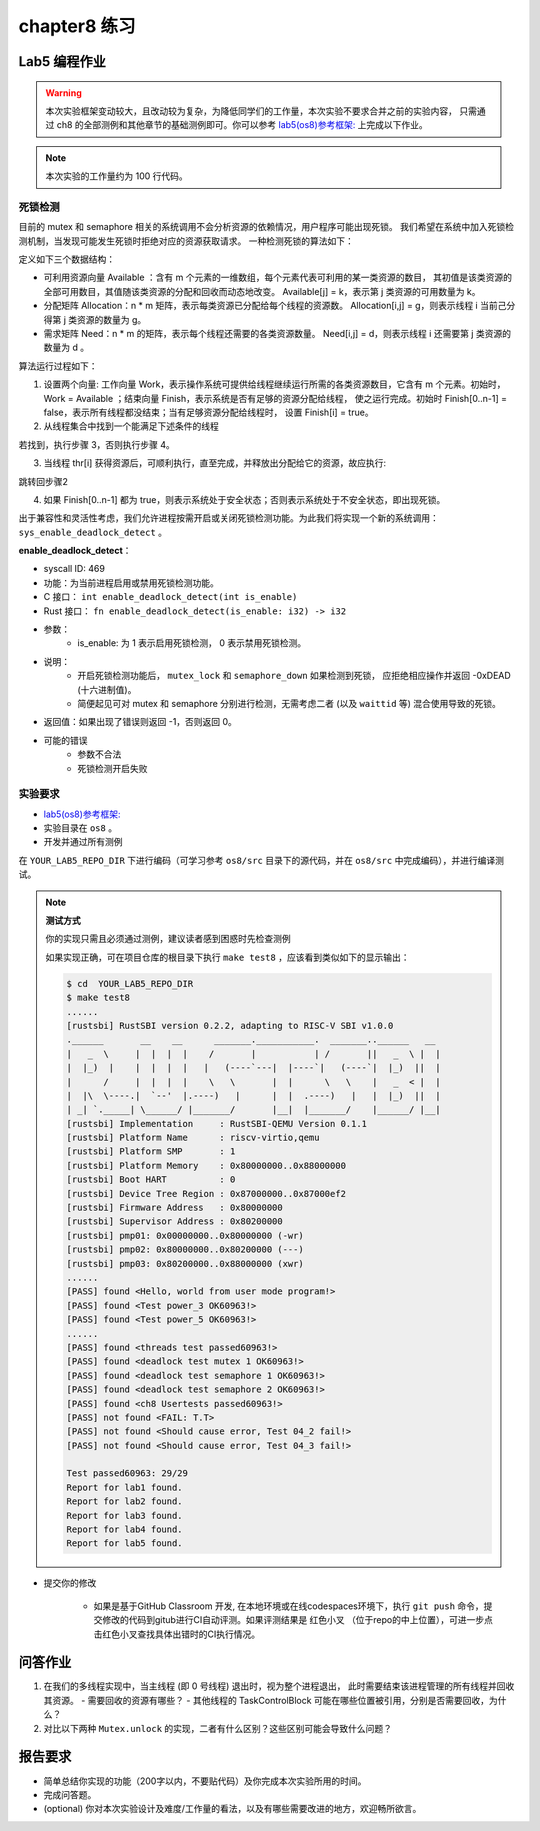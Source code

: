 chapter8 练习
=======================================

Lab5 编程作业
--------------------------------------

.. warning::

   本次实验框架变动较大，且改动较为复杂，为降低同学们的工作量，本次实验不要求合并之前的实验内容，
   只需通过 ch8 的全部测例和其他章节的基础测例即可。你可以参考  `lab5(os8)参考框架: <https://github.com/LearningOS/rCore-Tutorial-Code-2022A/tree/main/os8>`_ 上完成以下作业。

.. note::

   本次实验的工作量约为 100 行代码。


死锁检测
+++++++++++++++++++++++++++++++

目前的 mutex 和 semaphore 相关的系统调用不会分析资源的依赖情况，用户程序可能出现死锁。
我们希望在系统中加入死锁检测机制，当发现可能发生死锁时拒绝对应的资源获取请求。
一种检测死锁的算法如下：

定义如下三个数据结构：

- 可利用资源向量 Available ：含有 m 个元素的一维数组，每个元素代表可利用的某一类资源的数目，
  其初值是该类资源的全部可用数目，其值随该类资源的分配和回收而动态地改变。
  Available[j] = k，表示第 j 类资源的可用数量为 k。
- 分配矩阵 Allocation：n * m 矩阵，表示每类资源已分配给每个线程的资源数。
  Allocation[i,j] = g，则表示线程 i 当前己分得第 j 类资源的数量为 g。
- 需求矩阵 Need：n * m 的矩阵，表示每个线程还需要的各类资源数量。
  Need[i,j] = d，则表示线程 i 还需要第 j 类资源的数量为 d 。

算法运行过程如下：

1. 设置两个向量: 工作向量 Work，表示操作系统可提供给线程继续运行所需的各类资源数目，它含有
   m 个元素。初始时，Work = Available ；结束向量 Finish，表示系统是否有足够的资源分配给线程，
   使之运行完成。初始时 Finish[0..n-1] = false，表示所有线程都没结束；当有足够资源分配给线程时，
   设置 Finish[i] = true。
2. 从线程集合中找到一个能满足下述条件的线程

.. code-block:: Rust
   :linenos:

   Finish[i] == false;
   Need[i,j] ≤ Work[j];

若找到，执行步骤 3，否则执行步骤 4。

3. 当线程 thr[i] 获得资源后，可顺利执行，直至完成，并释放出分配给它的资源，故应执行:

.. code-block:: Rust
   :linenos:

   Work[j] = Work[j] + Allocation[i, j];
   Finish[i] = true;

跳转回步骤2

4. 如果 Finish[0..n-1] 都为 true，则表示系统处于安全状态；否则表示系统处于不安全状态，即出现死锁。

出于兼容性和灵活性考虑，我们允许进程按需开启或关闭死锁检测功能。为此我们将实现一个新的系统调用：
``sys_enable_deadlock_detect`` 。

**enable_deadlock_detect**：

* syscall ID:  469
* 功能：为当前进程启用或禁用死锁检测功能。
* C 接口： ``int enable_deadlock_detect(int is_enable)``
* Rust 接口： ``fn enable_deadlock_detect(is_enable: i32) -> i32``
* 参数：
    * is_enable: 为 1 表示启用死锁检测， 0 表示禁用死锁检测。
* 说明：
    * 开启死锁检测功能后， ``mutex_lock`` 和 ``semaphore_down`` 如果检测到死锁，
      应拒绝相应操作并返回 -0xDEAD (十六进制值)。
    * 简便起见可对 mutex 和 semaphore 分别进行检测，无需考虑二者 (以及 ``waittid`` 等)
      混合使用导致的死锁。
* 返回值：如果出现了错误则返回 -1，否则返回 0。
* 可能的错误
    * 参数不合法
    * 死锁检测开启失败


实验要求
+++++++++++++++++++++++++++++++++++++++++

-   `lab5(os8)参考框架: <https://github.com/LearningOS/rCore-Tutorial-Code-2022A/tree/main/os8>`_ 
- 实验目录在 ``os8`` 。

- 开发并通过所有测例

在 ``YOUR_LAB5_REPO_DIR`` 下进行编码（可学习参考 ``os8/src`` 目录下的源代码，并在 ``os8/src`` 中完成编码），并进行编译测试。

.. note::

   **测试方式**

   你的实现只需且必须通过测例，建议读者感到困惑时先检查测例
   
   如果实现正确，可在项目仓库的根目录下执行 ``make test8`` ，应该看到类似如下的显示输出：

   .. code-block:: console
   
      $ cd  YOUR_LAB5_REPO_DIR
      $ make test8
      ......
      [rustsbi] RustSBI version 0.2.2, adapting to RISC-V SBI v1.0.0
      .______       __    __      _______.___________.  _______..______   __
      |   _  \     |  |  |  |    /       |           | /       ||   _  \ |  |
      |  |_)  |    |  |  |  |   |   (----`---|  |----`|   (----`|  |_)  ||  |
      |      /     |  |  |  |    \   \       |  |      \   \    |   _  < |  |
      |  |\  \----.|  `--'  |.----)   |      |  |  .----)   |   |  |_)  ||  |
      | _| `._____| \______/ |_______/       |__|  |_______/    |______/ |__|
      [rustsbi] Implementation     : RustSBI-QEMU Version 0.1.1
      [rustsbi] Platform Name      : riscv-virtio,qemu
      [rustsbi] Platform SMP       : 1
      [rustsbi] Platform Memory    : 0x80000000..0x88000000
      [rustsbi] Boot HART          : 0
      [rustsbi] Device Tree Region : 0x87000000..0x87000ef2
      [rustsbi] Firmware Address   : 0x80000000
      [rustsbi] Supervisor Address : 0x80200000
      [rustsbi] pmp01: 0x00000000..0x80000000 (-wr)
      [rustsbi] pmp02: 0x80000000..0x80200000 (---)
      [rustsbi] pmp03: 0x80200000..0x88000000 (xwr)
      ......
      [PASS] found <Hello, world from user mode program!>
      [PASS] found <Test power_3 OK60963!>
      [PASS] found <Test power_5 OK60963!>
      ......
      [PASS] found <threads test passed60963!>
      [PASS] found <deadlock test mutex 1 OK60963!>
      [PASS] found <deadlock test semaphore 1 OK60963!>
      [PASS] found <deadlock test semaphore 2 OK60963!>
      [PASS] found <ch8 Usertests passed60963!>
      [PASS] not found <FAIL: T.T>
      [PASS] not found <Should cause error, Test 04_2 fail!>
      [PASS] not found <Should cause error, Test 04_3 fail!>

      Test passed60963: 29/29
      Report for lab1 found.
      Report for lab2 found.
      Report for lab3 found.
      Report for lab4 found.
      Report for lab5 found.

- 提交你的修改
  
   - 如果是基于GitHub Classroom 开发, 在本地环境或在线codespaces环境下，执行 ``git push`` 命令，提交修改的代码到gitub进行CI自动评测。如果评测结果是 红色小叉 （位于repo的中上位置），可进一步点击红色小叉查找具体出错时的CI执行情况。 


问答作业
--------------------------------------------

1. 在我们的多线程实现中，当主线程 (即 0 号线程) 退出时，视为整个进程退出，
   此时需要结束该进程管理的所有线程并回收其资源。
   - 需要回收的资源有哪些？
   - 其他线程的 TaskControlBlock 可能在哪些位置被引用，分别是否需要回收，为什么？
2. 对比以下两种 ``Mutex.unlock`` 的实现，二者有什么区别？这些区别可能会导致什么问题？

.. code-block:: Rust
    :linenos:

    impl Mutex for Mutex1 {
        fn unlock(&self) {
            let mut mutex_inner = self.inner.exclusive_access();
            assert!(mutex_inner.locked);
            mutex_inner.locked = false;
            if let Some(waking_task) = mutex_inner.wait_queue.pop_front() {
                add_task(waking_task);
            }
        }
    }

    impl Mutex for Mutex2 {
        fn unlock(&self) {
            let mut mutex_inner = self.inner.exclusive_access();
            assert!(mutex_inner.locked);
            if let Some(waking_task) = mutex_inner.wait_queue.pop_front() {
                add_task(waking_task);
            } else {
                mutex_inner.locked = false;
            }
        }
    }


报告要求
-------------------------------

- 简单总结你实现的功能（200字以内，不要贴代码）及你完成本次实验所用的时间。
- 完成问答题。
- (optional) 你对本次实验设计及难度/工作量的看法，以及有哪些需要改进的地方，欢迎畅所欲言。
